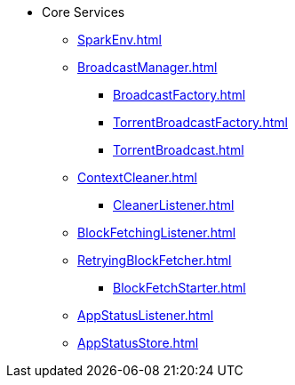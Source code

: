 * Core Services

** xref:SparkEnv.adoc[]

** xref:BroadcastManager.adoc[]
*** xref:BroadcastFactory.adoc[]
*** xref:TorrentBroadcastFactory.adoc[]
*** xref:TorrentBroadcast.adoc[]

** xref:ContextCleaner.adoc[]
*** xref:CleanerListener.adoc[]

** xref:BlockFetchingListener.adoc[]
** xref:RetryingBlockFetcher.adoc[]
*** xref:BlockFetchStarter.adoc[]

** xref:AppStatusListener.adoc[]
** xref:AppStatusStore.adoc[]
